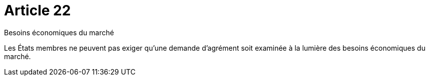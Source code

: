 = Article 22

Besoins économiques du marché

Les États membres ne peuvent pas exiger qu'une demande d'agrément soit examinée à la lumière des besoins économiques du marché.